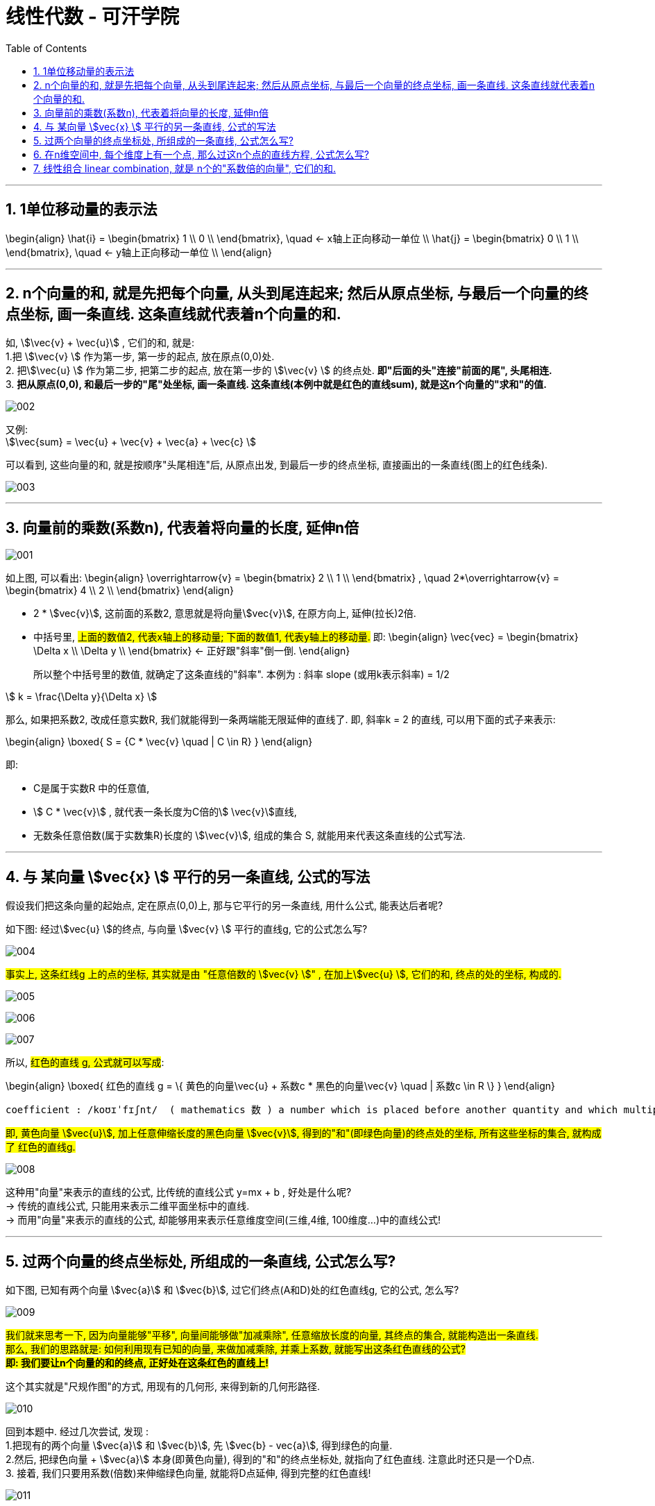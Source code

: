 
= 线性代数 - 可汗学院
:toc:
:toclevels: 3
:sectnums:

---


== 1单位移动量的表示法

\begin{align}
\hat{i} = \begin{bmatrix} 1 \\ 0 \\ \end{bmatrix}, \quad <- x轴上正向移动一单位 \\
\hat{j} = \begin{bmatrix} 0 \\ 1 \\ \end{bmatrix}, \quad <- y轴上正向移动一单位 \\
\end{align}



---


== n个向量的和, 就是先把每个向量, 从头到尾连起来; 然后从原点坐标, 与最后一个向量的终点坐标, 画一条直线. 这条直线就代表着n个向量的和.

如, stem:[\vec{v}  +  \vec{u}] , 它们的和, 就是: +
1.把 stem:[\vec{v} ] 作为第一步, 第一步的起点, 放在原点(0,0)处. +
2. 把stem:[\vec{u} ] 作为第二步, 把第二步的起点, 放在第一步的 stem:[\vec{v} ] 的终点处. **即"后面的头"连接"前面的尾", 头尾相连.** +
3. **把从原点(0,0), 和最后一步的"尾"处坐标, 画一条直线. 这条直线(本例中就是红色的直线sum), 就是这n个向量的"求和"的值.**

image:img_线性代数_可汗学院/002.png[]


又例: +
stem:[\vec{sum} = \vec{u}  + \vec{v}  + \vec{a}  + \vec{c} ]

可以看到, 这些向量的和, 就是按顺序"头尾相连"后, 从原点出发, 到最后一步的终点坐标, 直接画出的一条直线(图上的红色线条).

image:img_线性代数_可汗学院/003.png[]


---


== 向量前的乘数(系数n), 代表着将向量的长度, 延伸n倍

image:img_线性代数_可汗学院/001.png[]

如上图, 可以看出:
\begin{align}
\overrightarrow{v} =
\begin{bmatrix}
2 \\
1 \\
\end{bmatrix} ,  \quad
2*\overrightarrow{v} =
\begin{bmatrix}
4 \\
2 \\
\end{bmatrix}
\end{align}

- 2 * stem:[vec{v}], 这前面的系数2, 意思就是将向量stem:[vec{v}], 在原方向上, 延伸(拉长)2倍.

- 中括号里, #上面的数值2, 代表x轴上的移动量; 下面的数值1, 代表y轴上的移动量.# 即:
\begin{align}
\vec{vec} = \begin{bmatrix}
\Delta x \\
\Delta y \\
\end{bmatrix}
<- 正好跟"斜率"倒一倒.
\end{align}
+
所以整个中括号里的数值, 就确定了这条直线的"斜率". 本例为 : 斜率 slope (或用k表示斜率) = 1/2

stem:[ k = \frac{\Delta y}{\Delta x} ]

那么, 如果把系数2, 改成任意实数R, 我们就能得到一条两端能无限延伸的直线了. 即, 斜率k = 2 的直线, 可以用下面的式子来表示:

\begin{align}
\boxed{
 S = {C * \vec{v} \quad | C \in R}
}
\end{align}

即:

- C是属于实数R 中的任意值,
- stem:[ C * \vec{v}] ,   就代表一条长度为C倍的stem:[ \vec{v}]直线,
- 无数条任意倍数(属于实数集R)长度的 stem:[\vec{v}], 组成的集合 S, 就能用来代表这条直线的公式写法.

---

== 与 某向量 stem:[vec{x} ] 平行的另一条直线, 公式的写法

假设我们把这条向量的起始点, 定在原点(0,0)上, 那与它平行的另一条直线, 用什么公式, 能表达后者呢?

如下图: 经过stem:[vec{u} ]的终点, 与向量 stem:[vec{v} ] 平行的直线g, 它的公式怎么写?

image:img_线性代数_可汗学院/004.png[]

#事实上, 这条红线g 上的点的坐标, 其实就是由 "任意倍数的 stem:[vec{v} ]" , 在加上stem:[vec{u} ], 它们的和, 终点的处的坐标, 构成的.#

image:img_线性代数_可汗学院/005.png[]

image:img_线性代数_可汗学院/006.png[]

image:img_线性代数_可汗学院/007.png[]


所以, #红色的直线 g, 公式就可以写成#:

\begin{align}
\boxed{
红色的直线 g = \{ 黄色的向量\vec{u} + 系数c * 黑色的向量\vec{v} \quad | 系数c \in R \}
}
\end{align}

....
coefficient : /koʊɪˈfɪʃnt/  ( mathematics 数 ) a number which is placed before another quantity and which multiplies it, for example 3 in the quantity 3x 系数
....

#即, 黄色向量 stem:[vec{u}], 加上任意伸缩长度的黑色向量 stem:[vec{v}], 得到的"和"(即绿色向量)的终点处的坐标, 所有这些坐标的集合, 就构成了 红色的直线g.#

image:img_线性代数_可汗学院/008.png[]

这种用"向量"来表示的直线的公式, 比传统的直线公式 y=mx + b , 好处是什么呢?  +
-> 传统的直线公式, 只能用来表示二维平面坐标中的直线.  +
-> 而用"向量"来表示的直线的公式, 却能够用来表示任意维度空间(三维,4维, 100维度...)中的直线公式!

---

== 过两个向量的终点坐标处, 所组成的一条直线, 公式怎么写?

如下图, 已知有两个向量 stem:[vec{a}] 和 stem:[vec{b}], 过它们终点(A和D)处的红色直线g, 它的公式, 怎么写?

image:img_线性代数_可汗学院/009.png[]

#我们就来思考一下, 因为向量能够"平移",  向量间能够做"加减乘除", 任意缩放长度的向量, 其终点的集合, 就能构造出一条直线.  +
那么, 我们的思路就是: 如何利用现有已知的向量, 来做加减乘除, 并乘上系数, 就能写出这条红色直线的公式? +
**即: 我们要让n个向量的和的终点, 正好处在这条红色的直线上!**#

这个其实就是"尺规作图"的方式, 用现有的几何形, 来得到新的几何形路径.

image:img_线性代数_可汗学院/010.png[]

回到本题中. 经过几次尝试, 发现 :  +
1.把现有的两个向量 stem:[vec{a}] 和 stem:[vec{b}], 先 stem:[vec{b} - vec{a}], 得到绿色的向量.  +
2.然后, 把绿色向量 + stem:[vec{a}] 本身(即黄色向量), 得到的"和"的终点坐标处, 就指向了红色直线. 注意此时还只是一个D点. +
3. 接着, 我们只要用系数(倍数)来伸缩绿色向量, 就能将D点延伸, 得到完整的红色直线!

image:img_线性代数_可汗学院/011.png[]

所以, 完整的红色直线公式, 就是:
\begin{align}
\boxed{
红色的直线 g = \{ 黄色的向量\vec{a} + 系数c * 绿色的向量(\vec{b}-\vec{a}) \quad | 系数c \in R \}
}
\end{align}

---

此外, 你还发现, 红色直线还可以这样得到:

image:img_线性代数_可汗学院/012.png[]

即: 完整的红色直线公式, 还能是:
\begin{align}
\boxed{
红色的直线 g = \{ 黄色的向量\vec{b} + 系数c * 绿色的向量(\vec{b}-\vec{a}) \quad | 系数c \in R \}
}
\end{align}

现在, 我们就能把 stem:[vec{a}] 和 stem:[vec{b}] 的具体值, 代入进红色直线的公式中, 来得到红色直线的具体解析式.

\begin{align}
& \vec{a} = \begin{bmatrix} 2 \\ 1 \\  \end{bmatrix}, \quad
\vec{b} = \begin{bmatrix} 0 \\ 3 \\  \end{bmatrix} \\
\\
& 红色的直线 g = \{ 黄色的向量\vec{b} + 系数c * 绿色的向量(\vec{b}-\vec{a}) \quad | 系数c \in R \} \\
& = \{ \begin{bmatrix}  0 \\ 3 \\  \end{bmatrix}
+ c *
\begin{bmatrix} -2 \\ 2 \\ \end{bmatrix}
\quad | c \in R
\}
\end{align}

中括号里, 上面的为x值, 下面的为y值, 所以, 就能分解成:

image:img_线性代数_可汗学院/013.png[]

x = 0 -2c +
y = 3 + 2c

即, 这条红色直线上的点的x,y坐标, 能用下面公式的来表示: +
x = -2c +
y = 2c + 3

---

== 在n维空间中, 每个维度上有一个点, 那么过这n个点的直线方程, 公式怎么写?

同样, 利用通用直线公式:

\begin{align}
\boxed{
直线 L = \{\vec{a} + 系数c * (\vec{a}-\vec{b}) \quad | 系数c \in R \}
}
\end{align}

例如, 当我们知道具体的:
\begin{align}
\vec{a} = \begin{bmatrix} -1\\ 2\\ 7\\  \end{bmatrix} , \quad
\vec{b} = \begin{bmatrix} 0\\ 3\\ 4\\  \end{bmatrix}
\end{align}

则, 代入进"通用直线公式":
\begin{align}
& 直线 L = \{ \vec{a} + 系数c * (\vec{a}-\vec{b}) \quad | 系数c \in R \} \\
& = \begin{bmatrix} -1\\ 2\\ 7\\  \end{bmatrix}
+ c *  \begin{bmatrix} -1\\ -1\\ 3\\  \end{bmatrix}
\end{align}

image:img_线性代数_可汗学院/014.png[]

再分解出来, 所以: +
x = -1 - c +
y = 2 - c +
z =7 + 3c

---

== 线性组合 linear combination, 就是 n个的"系数倍的向量", 它们的和.

如: 我们有n个向量, 分别是:
stem:[ v_1, v_2, ..., v_n], 这n个向量, 可以在同一个二维空间中, 也可以处在n维空间中.

那么, 它们的"线性组合 linear combination", 就是:
\begin{align}
 = c_1*v_1 + c_2*v_2 + ... + c_n*v_n, 其中, c_1到c_n这些系数, 都 \in R
\end{align}

线性组合, 也就是 span (张成). 即:

stem:[ span(v_1, v_2, ... v_n) =\{ c_1*v_1 + c_2*v_2 + ... + c_n*v_n | \quad c_i \in R \}]

事实上, 一个二维平面(stem:[R^2]) 中的任何向量, 都可以由 stem:[\vec{a}] 和 stem:[vec{b}] 的"线性组合 linear combination"表示. 即:
\begin{align}
span(\vec{a}, \vec{b}) = R^2
\end{align}

我们来举个例子:

我们只要知道具体的两个向量a和b 的值, 就能用他们得到二维平面上的任何一个点. 假设该点 用向量 point
\begin{align}
\vec{point} = \begin{bmatrix} x_1 \\ x_2 \\ \end{bmatrix}
\end{align}
来表示. 因为向量中,中括号里的两个值, 就是代表终点处的 x和y轴坐标值. 可以表示一个点的坐标.

现在, 已知 :
\begin{align}
\vec{a} = \begin{bmatrix} 1 \\ 2 \\ \end{bmatrix}, \quad
\vec{b} = \begin{bmatrix} 0 \\ 3 \\ \end{bmatrix}
\end{align}

则, 就一定有:
\begin{align}
c_1 * \vec{a} + c_2 * \vec{b} = \vec{point}
\end{align}

即, 一定有系数c1 和 c2 存在, 能让向量a,和b, 自由伸缩, 并进行加减运算, 其最终的和(或差), 就是向量point. 向量point的终点, 能覆盖到二维平面上的任何一个点.

下面, 把向量a和b的具体值, 代入上式, 来得到系数c1 和 c2:

\begin{align}
& c_1 * \begin{bmatrix} 1 \\ 2 \\ \end{bmatrix}
+ c_2 * \begin{bmatrix} 0 \\ 3 \\ \end{bmatrix}
= \begin{bmatrix} x_1 \\ x_2 \\ \end{bmatrix}
\\ \\
& \begin{cases}   c_1 = x_1   \\  2 *c_1 + 3 *c_2 = x_2 \end{cases} \\
& 经过运算... \\
& 系数值的获取公式 = \begin{cases}   c_1 = x_1   \\  c_2 = 1/3 * (x_2 - 2 *x_1) \end{cases}
\end{align}

现在, 我们就得到了这两个系数(c1和c2)的公式.

这样, 在二维平面上随便给你一个点的坐标 (即 向量point的终点坐标), 你就能反推出 c1 和 c2 的具体值了. 即把 point终点坐标的具体指, 代入上面的"系数获取公式"即可.

比如, 若给出 stem:[\vec{p}] 的终点坐标, 在 (2,2) 处, 即 x1=2, x2=2. 那么
\begin{align}
c_1 * \vec{a} + c_2 * \vec{b} = \vec{point}
\end{align}
中, 系数 c1 和 c2 的具体值是多少呢? +
代入"系数获取公式"中即可算出:

\begin{align}
& \begin{cases}   c_1 = x_1   \\  c_2 = 1/3 * (x_2 - 2 *x_1) \end{cases}  \\
& \begin{cases}   c_1 = 2  \\  c_2 = 1/3 * (2 - 2 *2) \end{cases}  \\
& \begin{cases}   c_1 = 2  \\  c_2 = -2/3  \end{cases}  \\
\end{align}







---



常用latex公式:
....
向量(xl) \vec{x}
向量正方向(xlz) \overrightarrow{AB}
向量反方向(xlf) \overleftarrow{AB}
中括号(zkh) \begin{bmatrix}  a & b \\  c & d \\  \end{bmatrix}
方程大括号(fc) \begin{cases}   x+y  \\  a+b \end{cases}
空格 \quad
....


在GeoGebra中输入数学元素:
....
向量方向线条 : x = Vector((0,0),(2,4))

....

---




https://www.bilibili.com/video/BV1Wt411z7Gi?p=8

15.36








